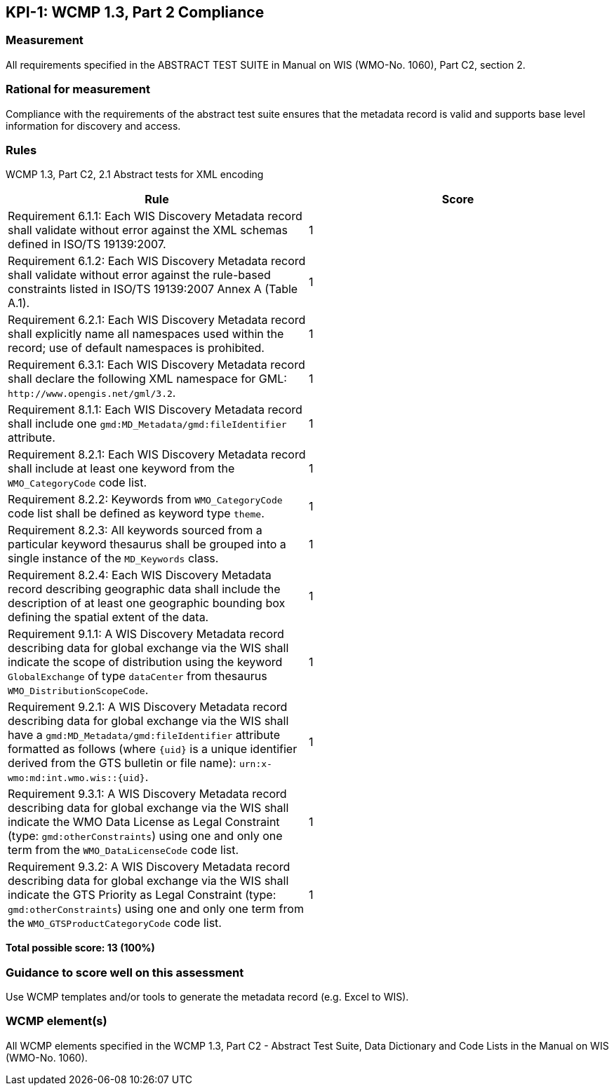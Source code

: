 == KPI-1: WCMP 1.3, Part 2 Compliance

=== Measurement
All requirements specified in the ABSTRACT TEST SUITE in Manual on WIS (WMO-No. 1060), Part C2, section 2. 

=== Rational for measurement
Compliance with the requirements of the abstract test suite ensures that the metadata record is valid and supports base level information for discovery and access.  

=== Rules

WCMP 1.3, Part C2, 2.1 Abstract tests for XML encoding

|===
|Rule |Score

|Requirement 6.1.1: Each WIS Discovery Metadata record shall validate without error against the XML schemas defined in ISO/TS 19139:2007.
|1

|Requirement 6.1.2: Each WIS Discovery Metadata record shall validate without error against the rule-based constraints listed in ISO/TS 19139:2007 Annex A (Table A.1).
|1

|Requirement 6.2.1: Each WIS Discovery Metadata record shall explicitly name all namespaces used within the record; use of default namespaces is prohibited.
|1

a|Requirement 6.3.1: Each WIS Discovery Metadata record shall declare the following XML namespace for GML: `\http://www.opengis.net/gml/3.2`.
|1

a|Requirement 8.1.1: Each WIS Discovery Metadata record shall include one `gmd:MD_Metadata/gmd:fileIdentifier` attribute.
|1

a|Requirement 8.2.1: Each WIS Discovery Metadata record shall include at least one keyword from the `WMO_CategoryCode` code list.
|1

a|Requirement 8.2.2: Keywords from `WMO_CategoryCode` code list shall be defined as keyword type `theme`.
|1

a|Requirement 8.2.3: All keywords sourced from a particular keyword thesaurus shall be grouped into a single instance of the `MD_Keywords` class.
|1

|Requirement 8.2.4: Each WIS Discovery Metadata record describing geographic data shall include the description of at least one geographic bounding box defining the spatial extent of the data.
|1

a|Requirement 9.1.1: A WIS Discovery Metadata record describing data for global exchange via the WIS shall indicate the scope of distribution using the keyword `GlobalExchange` of type `dataCenter` from thesaurus `WMO_DistributionScopeCode`.
|1

a|Requirement 9.2.1: A WIS Discovery Metadata record describing data for global exchange via the WIS shall have a `gmd:MD_Metadata/gmd:fileIdentifier` attribute formatted as follows (where `{uid}` is a unique identifier derived from the GTS bulletin or file name): `urn:x-wmo:md:int.wmo.wis::{uid}`.
|1

a|Requirement 9.3.1: A WIS Discovery Metadata record describing data for global exchange via the WIS shall indicate the WMO Data License as Legal Constraint (type: `gmd:otherConstraints`) using one and only one term from the `WMO_DataLicenseCode` code list.
|1

a|Requirement 9.3.2: A WIS Discovery Metadata record describing data for global exchange via the WIS shall indicate the GTS Priority as Legal Constraint (type: `gmd:otherConstraints`) using one and only one term from the `WMO_GTSProductCategoryCode` code list.
|1
|===

*Total possible score: 13 (100%)*

=== Guidance to score well on this assessment

Use WCMP templates and/or tools to generate the metadata record (e.g. Excel to WIS).

=== WCMP element(s)
All WCMP elements specified in the WCMP 1.3, Part C2 - Abstract Test Suite, Data Dictionary and Code Lists in the Manual on WIS (WMO-No. 1060).
